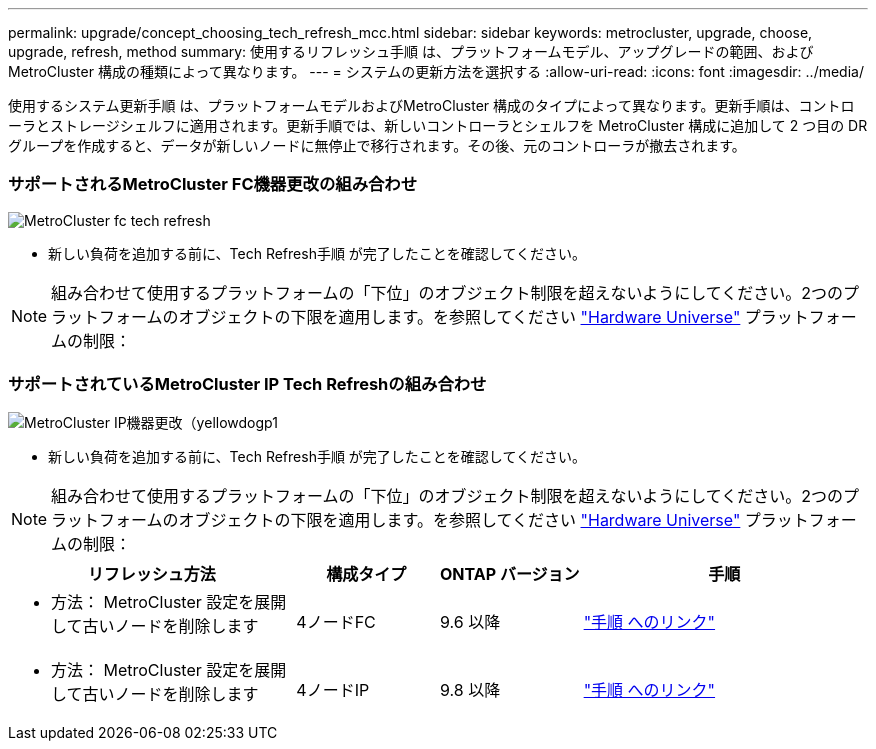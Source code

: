 ---
permalink: upgrade/concept_choosing_tech_refresh_mcc.html 
sidebar: sidebar 
keywords: metrocluster, upgrade, choose, upgrade, refresh, method 
summary: 使用するリフレッシュ手順 は、プラットフォームモデル、アップグレードの範囲、およびMetroCluster 構成の種類によって異なります。 
---
= システムの更新方法を選択する
:allow-uri-read: 
:icons: font
:imagesdir: ../media/


[role="lead"]
使用するシステム更新手順 は、プラットフォームモデルおよびMetroCluster 構成のタイプによって異なります。更新手順は、コントローラとストレージシェルフに適用されます。更新手順では、新しいコントローラとシェルフを MetroCluster 構成に追加して 2 つ目の DR グループを作成すると、データが新しいノードに無停止で移行されます。その後、元のコントローラが撤去されます。



=== サポートされるMetroCluster FC機器更改の組み合わせ

image::../media/metrocluster_fc_tech_refresh.png[MetroCluster fc tech refresh]

* 新しい負荷を追加する前に、Tech Refresh手順 が完了したことを確認してください。



NOTE: 組み合わせて使用するプラットフォームの「下位」のオブジェクト制限を超えないようにしてください。2つのプラットフォームのオブジェクトの下限を適用します。を参照してください link:https://hwu.netapp.html["Hardware Universe"^] プラットフォームの制限：



=== サポートされているMetroCluster IP Tech Refreshの組み合わせ

image::../media/metrocluster_ip_tech_refresh_yellowdogp1.png[MetroCluster IP機器更改（yellowdogp1]

* 新しい負荷を追加する前に、Tech Refresh手順 が完了したことを確認してください。



NOTE: 組み合わせて使用するプラットフォームの「下位」のオブジェクト制限を超えないようにしてください。2つのプラットフォームのオブジェクトの下限を適用します。を参照してください link:https://hwu.netapp.html["Hardware Universe"^] プラットフォームの制限：

[cols="2,1,1,2"]
|===
| リフレッシュ方法 | 構成タイプ | ONTAP バージョン | 手順 


 a| 
* 方法： MetroCluster 設定を展開して古いノードを削除します

 a| 
4ノードFC
 a| 
9.6 以降
 a| 
link:task_refresh_4n_mcc_fc.html["手順 へのリンク"]



 a| 
* 方法： MetroCluster 設定を展開して古いノードを削除します

 a| 
4ノードIP
 a| 
9.8 以降
 a| 
link:task_refresh_4n_mcc_ip.html["手順 へのリンク"]

|===